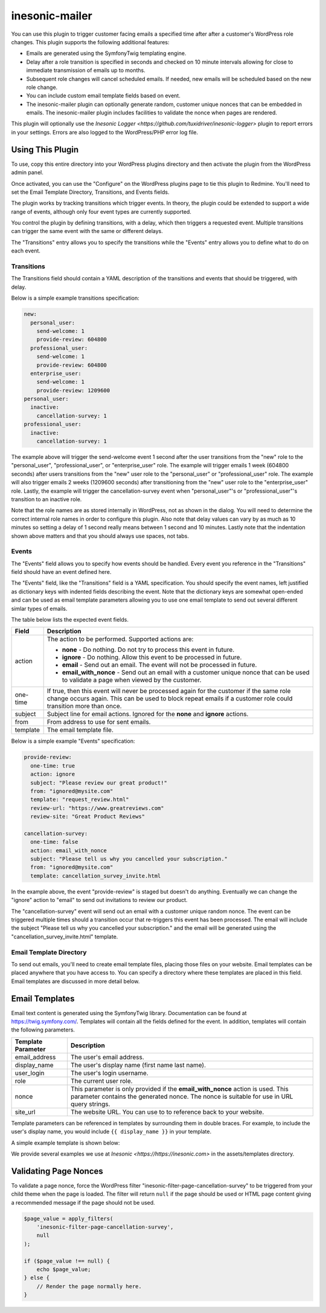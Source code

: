===============
inesonic-mailer
===============
You can use this plugin to trigger customer facing emails a specified time
after after a customer's WordPress role changes.  This plugin supports the
following additional features:

* Emails are generated using the Symfony\Twig templating engine.

* Delay after a role transition is specified in seconds and checked on 10
  minute intervals allowing for close to immediate transmission of emails up
  to months.

* Subsequent role changes will cancel scheduled emails.  If needed, new emails
  will be scheduled based on the new role change.

* You can include custom email template fields based on event.

* The inesonic-mailer plugin can optionally generate random, customer unique
  nonces that can be embedded in emails.  The inesonic-mailer plugin includes
  facilities to validate the nonce when pages are rendered.

This plugin will optionally use the
`Inesonic Logger <https://github.com/tuxidriver/inesonic-logger>` plugin to
report errors in your settings.  Errors are also logged to the WordPress/PHP
error log file.


Using This Plugin
=================
To use, copy this entire directory into your WordPress plugins directory
and then activate the plugin from the WordPress admin panel.

Once activated, you can use the "Configure" on the WordPress plugins page to
tie this plugin to Redmine.  You'll need to set the Email Template Directory,
Transitions, and Events fields.

The plugin works by tracking transitions which trigger events.  In theory, the
plugin could be extended to support a wide range of events, although only
four event types are currently supported.

You control the plugin by defining transitions, with a delay, which then
triggers a requested event.  Multiple transitions can trigger the same event
with the same or different delays.

The "Transitions" entry allows you to specify the transitions while the
"Events" entry allows you to define what to do on each event.


Transitions
------------------------------
The Transitions field should contain a YAML description of the transitions and
events that should be triggered, with delay.

Below is a simple example transitions specification:

.. code-block::

   new:
     personal_user:
       send-welcome: 1
       provide-review: 604800
     professional_user:
       send-welcome: 1
       provide-review: 604800
     enterprise_user:
       send-welcome: 1
       provide-review: 1209600
   personal_user:
     inactive:
       cancellation-survey: 1
   professional_user:
     inactive:
       cancellation-survey: 1

The example above will trigger the send-welcome event 1 second after the user
transitions from the "new" role to the "personal_user", "professional_user", or
"enterprise_user" role.   The example will trigger emails 1 week (604800
seconds) after users transitions from the "new" user role to the
"personal_user" or "professional_user" role.  The example will also trigger
emails 2 weeks (1209600 seconds) after transitioning from the "new" user role
to the "enterprise_user" role.  Lastly, the example will trigger the
cancellation-survey event when "personal_user"'s or "professional_user"'s
transition to an inactive role.

Note that the role names are as stored internally in WordPress, not as shown
in the dialog.  You will need to determine the correct internal role names in
order to configure this plugin.   Also note that delay values can vary by as
much as 10 minutes so setting a delay of 1 second really means between 1 second
and 10 minutes.  Lastly note that the indentation shown above matters and that
you should always use spaces, not tabs.


Events
------
The "Events" field allows you to specify how events should be handled.  Every
event you reference in the "Transitions" field should have an event defined
here.

The "Events" field, like the "Transitions" field is a YAML specification.  You
should specify the event names, left justified as dictionary keys with indented
fields describing the event.  Note that the dictionary keys are somewhat
open-ended and can be used as email template parameters allowing you to use one
email template to send out several different simlar types of emails.

The table below lists the expected event fields.

+----------+------------------------------------------------------------------+
| Field    | Description                                                      |
+==========+==================================================================+
| action   | The action to be performed.  Supported actions are:              |
|          |                                                                  |
|          | * **none** - Do nothing.  Do not try to process this event in    |
|          |   future.                                                        |
|          | * **ignore** - Do nothing.  Allow this event to be processed in  |
|          |   future.                                                        |
|          | * **email** - Send out an email.  The event will not be          |
|          |   processed in future.                                           |
|          | * **email_with_nonce** - Send out an email with a customer       |
|          |   unique nonce that can be used to validate a page when viewed   |
|          |   by the customer.                                               |
+----------+------------------------------------------------------------------+
| one-time | If true, then this event will never be processed again for the   |
|          | customer if the same role change occurs again.  This can be used |
|          | to block repeat emails if a customer role could transition more  |
|          | than once.                                                       |
+----------+------------------------------------------------------------------+
| subject  | Subject line for email actions.  Ignored for the **none** and    |
|          | **ignore** actions.                                              |
+----------+------------------------------------------------------------------+
| from     | From address to use for sent emails.                             |
+----------+------------------------------------------------------------------+
| template | The email template file.                                         |
+----------+------------------------------------------------------------------+

Below is a simple example "Events" specification:

.. code-block::

   provide-review:
     one-time: true
     action: ignore
     subject: "Please review our great product!"
     from: "ignored@mysite.com"
     template: "request_review.html"
     review-url: "https://www.greatreviews.com"
     review-site: "Great Product Reviews"

   cancellation-survey:
     one-time: false
     action: email_with_nonce
     subject: "Please tell us why you cancelled your subscription."
     from: "ignored@mysite.com"
     template: cancellation_survey_invite.html

In the example above, the event "provide-review" is staged but doesn't do
anything.  Eventually we can change the "ignore" action to "email" to send out
invitations to review our product.

The "cancellation-survey" event will send out an email with a customer unique
random nonce.   The event can be triggered multiple times should a transition
occur that re-triggers this event has been processed.  The email will
include the subject "Please tell us why you cancelled your subscription." and
the email will be generated using the "cancellation_survey_invite.html"
template.


Email Template Directory
------------------------
To send out emails, you'll need to create email template files, placing those
files on your website.  Email templates can be placed anywhere that you have
access to.  You can specify a directory where these templates are placed in
this field.  Email templates are discussed in more detail below.


Email Templates
===============
Email text content is generated using the Symfony\Twig library.  Documentation
can be found at https://twig.symfony.com/.  Templates will contain all the
fields defined for the event.  In addition, templates will contain the
following parameters.

+--------------------+--------------------------------------------------------+
| Template Parameter | Description                                            |
+====================+========================================================+
| email_address      | The user's email address.                              |
+--------------------+--------------------------------------------------------+
| display_name       | The user's display name (first name last name).        |
+--------------------+--------------------------------------------------------+
| user_login         | The user's login username.                             |
+--------------------+--------------------------------------------------------+
| role               | The current user role.                                 |
+--------------------+--------------------------------------------------------+
| nonce              | This parameter is only provided if the                 |
|                    | **email_with_nonce** action is used.  This parameter   |
|                    | contains the generated nonce.  The nonce is suitable   |
|                    | for use in URL query strings.                          |
+--------------------+--------------------------------------------------------+
| site_url           | The website URL.  You can use to to reference          |
|                    | back to your website.                                  |
+--------------------+--------------------------------------------------------+

Template parameters can be referenced in templates by surrounding them in
double braces.  For example, to include the user's display name, you would
include ``{{ display_name }}`` in your template.

A simple example template is shown below:

.. code-block::html

   <!DOCTYPE html>
   <html dir="ltr" lang="en-us">
     <head>
       <title>Your Subscription Is Cancelled</title>
       </head>
     <body>
       <p>
         Dear {{ display_name }},
       </p>
       <p>
         We're sad to see that you cancelled your subscription.
       </p>
       <p>
         In order for us to win you back someday, could you please tell us why
         you decided to cancel by clicking on the link below ?
       </p>
       <p align="center">
         <a href="{{ site_url }}/cancellation-survey/?nonce={{ nonce }}">Survey</a>
       </p>
       <p>
         Thank you !
       </p>
     </body>
   </html>

We provide several examples we use at `Inesonic <https://https://inesonic.com>`
in the assets/templates directory.


Validating Page Nonces
======================
To validate a page nonce, force the WordPress filter
"inesonic-filter-page-cancellation-survey" to be triggered from your child
theme when the page is loaded.  The filter will return ``null`` if the page
should be used or HTML page content giving a recommended message if the
page should not be used.

.. code-block:: php

   $page_value = apply_filters(
       'inesonic-filter-page-cancellation-survey',
       null
   );

   if ($page_value !== null) {
       echo $page_value;
   } else {
       // Render the page normally here.
   }

   
